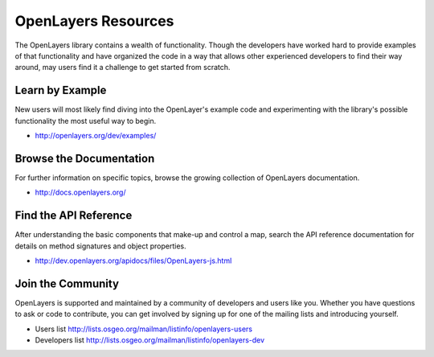 .. _openlayers.basics.resources:

OpenLayers Resources
====================

The OpenLayers library contains a wealth of functionality. Though the developers have worked hard to provide examples of that functionality and have organized the code in a way that allows other experienced developers to find their way around, may users find it a challenge to get started from scratch.

Learn by Example
----------------

New users will most likely find diving into the OpenLayer's example code and experimenting with the library's possible functionality the most useful way to begin.

* http://openlayers.org/dev/examples/


Browse the Documentation
------------------------

For further information on specific topics, browse the growing collection of OpenLayers  documentation.

* http://docs.openlayers.org/
 

Find the API Reference
----------------------

After understanding the basic components that make-up and control a map, search the API reference documentation for details on method signatures and object properties.

* http://dev.openlayers.org/apidocs/files/OpenLayers-js.html


Join the Community
------------------

OpenLayers is supported and maintained by a community of developers and users like you. Whether you have questions to ask or code to contribute, you can get involved by signing up for one of the mailing lists and introducing yourself.

* Users list http://lists.osgeo.org/mailman/listinfo/openlayers-users
* Developers list http://lists.osgeo.org/mailman/listinfo/openlayers-dev

